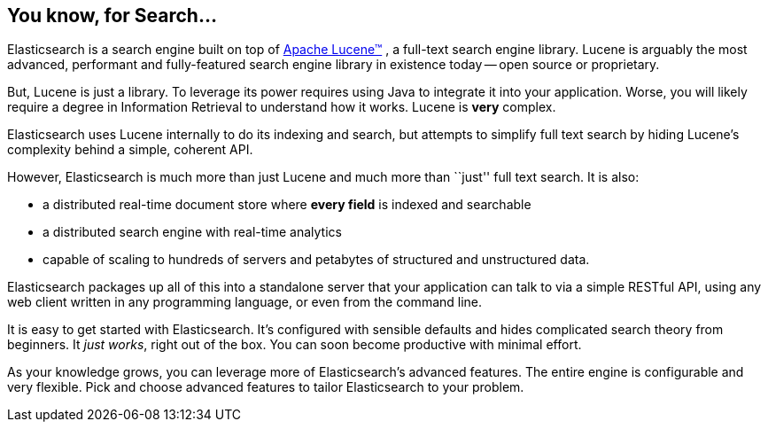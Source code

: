 [[intro]]
== You know, for Search...

Elasticsearch is a search engine built on top of
https://lucene.apache.org/core/[Apache Lucene(TM)] , a full-text search engine
library.  Lucene is arguably the most advanced, performant and fully-featured
search engine library in existence today -- open source or proprietary.

But, Lucene is just a library. To leverage its power requires using Java
to integrate it into your application. Worse, you will likely
require a degree in Information Retrieval to understand how it works.  Lucene
is *very* complex.

Elasticsearch uses Lucene internally to do its indexing and search, but
attempts to simplify full text search by hiding Lucene's complexity
behind a simple, coherent API.

However, Elasticsearch is much more than just Lucene and much more than
``just'' full text search. It is also:

* a distributed real-time document store where *every field* is indexed and
   searchable
* a distributed search engine with real-time analytics
* capable of scaling to hundreds of servers and petabytes of structured
  and unstructured data.

Elasticsearch packages up all of this into a standalone server that
your application can talk to via a simple RESTful API, using any web client
written in any programming language, or even from the command line.

It is easy to get started with Elasticsearch. It's configured with sensible defaults
and hides complicated search theory from beginners. It _just works_,
right out of the box. You can soon become
productive with minimal effort.

As your knowledge grows, you can leverage more of Elasticsearch's advanced
features. The entire engine is configurable and very flexible. Pick and choose
advanced features to tailor Elasticsearch to your problem.

